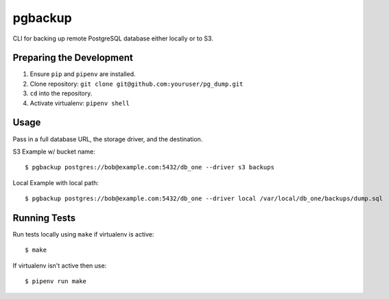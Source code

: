 pgbackup
=======

CLI for backing up remote PostgreSQL database either locally or to S3. 

Preparing the Development
--------------------------

1. Ensure ``pip`` and ``pipenv`` are installed. 
2. Clone repository: ``git clone git@github.com:youruser/pg_dump.git``
3. ``cd`` into the repository. 
4. Activate virtualenv: ``pipenv shell``

Usage
-----

Pass in a full database URL, the storage driver, and the destination. 

S3 Example w/ bucket name:

::

    $ pgbackup postgres://bob@example.com:5432/db_one --driver s3 backups

Local Example with local path:

::

    $ pgbackup postgres://bob@example.com:5432/db_one --driver local /var/local/db_one/backups/dump.sql

Running Tests
-------------

Run tests locally using ``make`` if virtualenv is active: 

::

    $ make

If virtualenv isn't active then use:

::

    $ pipenv run make 


